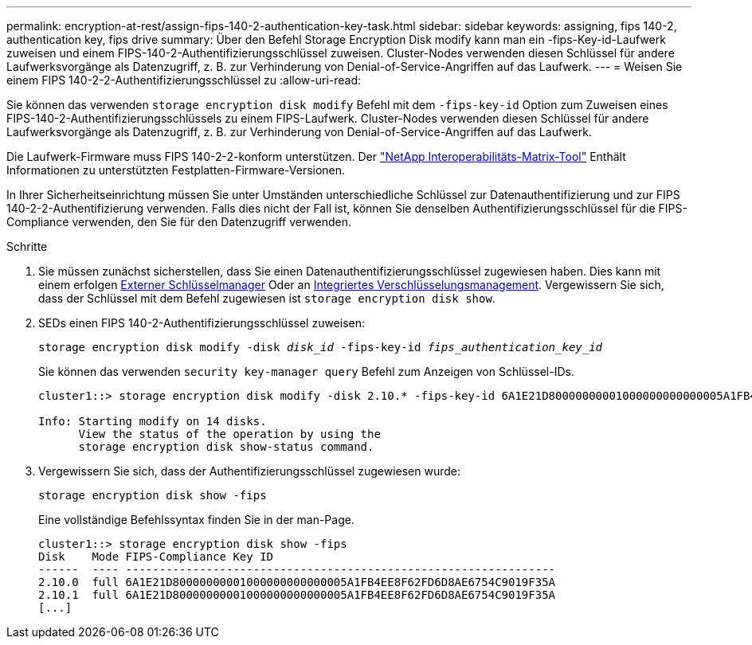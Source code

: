 ---
permalink: encryption-at-rest/assign-fips-140-2-authentication-key-task.html 
sidebar: sidebar 
keywords: assigning, fips 140-2, authentication key, fips drive 
summary: Über den Befehl Storage Encryption Disk modify kann man ein -fips-Key-id-Laufwerk zuweisen und einem FIPS-140-2-Authentifizierungsschlüssel zuweisen. Cluster-Nodes verwenden diesen Schlüssel für andere Laufwerksvorgänge als Datenzugriff, z. B. zur Verhinderung von Denial-of-Service-Angriffen auf das Laufwerk. 
---
= Weisen Sie einem FIPS 140-2-2-Authentifizierungsschlüssel zu
:allow-uri-read: 


[role="lead"]
Sie können das verwenden `storage encryption disk modify` Befehl mit dem `-fips-key-id` Option zum Zuweisen eines FIPS-140-2-Authentifizierungsschlüssels zu einem FIPS-Laufwerk. Cluster-Nodes verwenden diesen Schlüssel für andere Laufwerksvorgänge als Datenzugriff, z. B. zur Verhinderung von Denial-of-Service-Angriffen auf das Laufwerk.

Die Laufwerk-Firmware muss FIPS 140-2-2-konform unterstützen. Der https://mysupport.netapp.com/matrix["NetApp Interoperabilitäts-Matrix-Tool"^] Enthält Informationen zu unterstützten Festplatten-Firmware-Versionen.

In Ihrer Sicherheitseinrichtung müssen Sie unter Umständen unterschiedliche Schlüssel zur Datenauthentifizierung und zur FIPS 140-2-2-Authentifizierung verwenden. Falls dies nicht der Fall ist, können Sie denselben Authentifizierungsschlüssel für die FIPS-Compliance verwenden, den Sie für den Datenzugriff verwenden.

.Schritte
. Sie müssen zunächst sicherstellen, dass Sie einen Datenauthentifizierungsschlüssel zugewiesen haben. Dies kann mit einem erfolgen xref:assign-authentication-keys-seds-external-task.html[Externer Schlüsselmanager] Oder an xref:assign-authentication-keys-seds-onboard-task.html[Integriertes Verschlüsselungsmanagement]. Vergewissern Sie sich, dass der Schlüssel mit dem Befehl zugewiesen ist `storage encryption disk show`.
. SEDs einen FIPS 140-2-Authentifizierungsschlüssel zuweisen:
+
`storage encryption disk modify -disk _disk_id_ -fips-key-id _fips_authentication_key_id_`

+
Sie können das verwenden `security key-manager query` Befehl zum Anzeigen von Schlüssel-IDs.

+
[source]
----
cluster1::> storage encryption disk modify -disk 2.10.* -fips-key-id 6A1E21D80000000001000000000000005A1FB4EE8F62FD6D8AE6754C9019F35A

Info: Starting modify on 14 disks.
      View the status of the operation by using the
      storage encryption disk show-status command.
----
. Vergewissern Sie sich, dass der Authentifizierungsschlüssel zugewiesen wurde:
+
`storage encryption disk show -fips`

+
Eine vollständige Befehlssyntax finden Sie in der man-Page.

+
[listing]
----
cluster1::> storage encryption disk show -fips
Disk    Mode FIPS-Compliance Key ID
------  ---- ----------------------------------------------------------------
2.10.0  full 6A1E21D80000000001000000000000005A1FB4EE8F62FD6D8AE6754C9019F35A
2.10.1  full 6A1E21D80000000001000000000000005A1FB4EE8F62FD6D8AE6754C9019F35A
[...]
----


